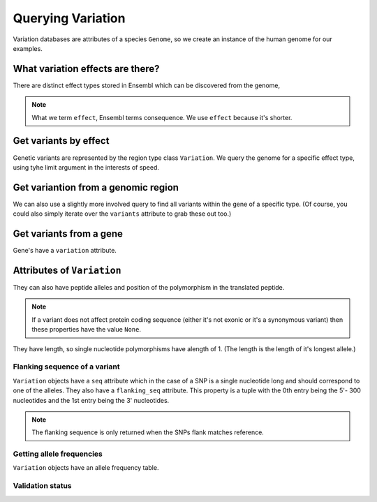 ******************
Querying Variation
******************

Variation databases are attributes of a species ``Genome``, so we create an instance of the human genome for our examples.

.. doctest::

    >>> import os
    >>> from ensembldb3 import HostAccount, Genome
    >>> account = HostAccount(*os.environ['ENSEMBL_ACCOUNT'].split())
    >>> human = Genome(species='human', release=85, account=account)

What variation effects are there?
=================================

There are distinct effect types stored in Ensembl which can be discovered from the genome,

.. doctest::

    >>> print(human.get_distinct('effect')) # doctest: +SKIP
    ['3_prime_UTR_variant', 'missense_variant', 'non_coding_transcript_exon_variant',...

.. note::
    What we term ``effect``, Ensembl terms consequence. We use ``effect`` because it's shorter.

Get variants by effect
======================

Genetic variants are represented by the region type class ``Variation``. We query the genome for a specific effect type, using tyhe limit argument in the interests of speed.

.. doctest::

    >>> snps = human.get_variation(effect='missense_variant', limit=3)
    >>> for snp in snps:
    ...     print(snp)
    ...
    Variation(symbol='rs2853516'; effect=['downstream_gene_variant', 'missense_variant', 'upstream_gene_variant']; alleles='G/A')
    Variation(symbol='rs28416101'; effect=['downstream_gene_variant', 'missense_variant', 'upstream_gene_variant']; alleles='T/G')
    Variation(symbol='rs201969351'; effect=['downstream_gene_variant', 'missense_variant', 'upstream_gene_variant']; alleles='T/C')

Get variantion from a genomic region
====================================

We can also use a slightly more involved query to find all variants within the gene of a specific type. (Of course, you could also simply iterate over the ``variants`` attribute to grab these out too.)

.. doctest::

    >>> region = human.get_region(coord_name='16', start=1000000, end=2000000)
    >>> snps = human.get_features(feature_types='variation',
    ...                      region=region, limit=2)
    >>> for snp in snps:
    ...     print(snp)
    ...     
    Variation(symbol='rs560025441'; effect=['upstream_gene_variant', 'non_coding_transcript_variant', 'intron_variant']; alleles='T/C')
    Variation(symbol='rs773514182'; effect=['upstream_gene_variant', 'non_coding_transcript_variant', 'intron_variant']; alleles='A/T')

Get variants from a gene
========================

Gene's have a ``variation`` attribute.

.. doctest::

    >>> brca2 = human.get_gene_by_stableid(stableid='ENSG00000139618')
    >>> for snp in brca2.variants:
    ...     if snp.peptide_alleles is not None:
    ...         break # so we can demonstrate stuff below

Attributes of ``Variation``
===========================

.. doctest::
    
    >>> snp.location, snp.num_alleles, snp.alleles
    (Coordinate(Human,chro...,13,32316464-32316465,1), 2, 'C/T')

They can also have peptide alleles and position of the polymorphism in the translated peptide.

.. doctest::
    
    >>> print(snp.peptide_alleles, snp.translation_location)
    P/L 1...

.. note::
    If a variant does not affect protein coding sequence (either it's not exonic or it's a synonymous variant) then these properties have the value ``None``.

They have length, so single nucleotide polymorphisms have alength of 1. (The length is the length of it's longest allele.)

.. doctest::

    >>> len(snp)
    1

Flanking sequence of a variant
------------------------------

``Variation`` objects have a ``seq`` attribute which in the case of a SNP is a single nucleotide long and should correspond to one of the alleles. They also have a ``flanking_seq`` attribute. This property is a tuple with the 0th entry being the 5'- 300 nucleotides and the 1st entry being the 3' nucleotides.

.. doctest::

    >>> print(snp.flanking_seq[0]) # 5' flank
    TGATTGAAACT...
    >>> print(snp.flanking_seq[1]) # 3' flank
    TATTGGATCCA...

.. note::
    The flanking sequence is only returned when the SNPs flank matches reference.

Getting allele frequencies
--------------------------

``Variation`` objects have an allele frequency table.

.. doctest::
    
    >>> snp = list(human.get_variation(symbol="rs55880202"))[0]
    >>> print(snp.allele_freqs)
    =================================
    allele      freq    population_id
    ---------------------------------
         C                       5474
         T                       5474
         C    0.9661            11888
         T    0.0339            11888
    ---------------------------------

Validation status
-----------------

.. doctest::
    
    >>> snp.validation
    {'Phenotype_or_Disease', 'Frequency', '1000Genomes'}
